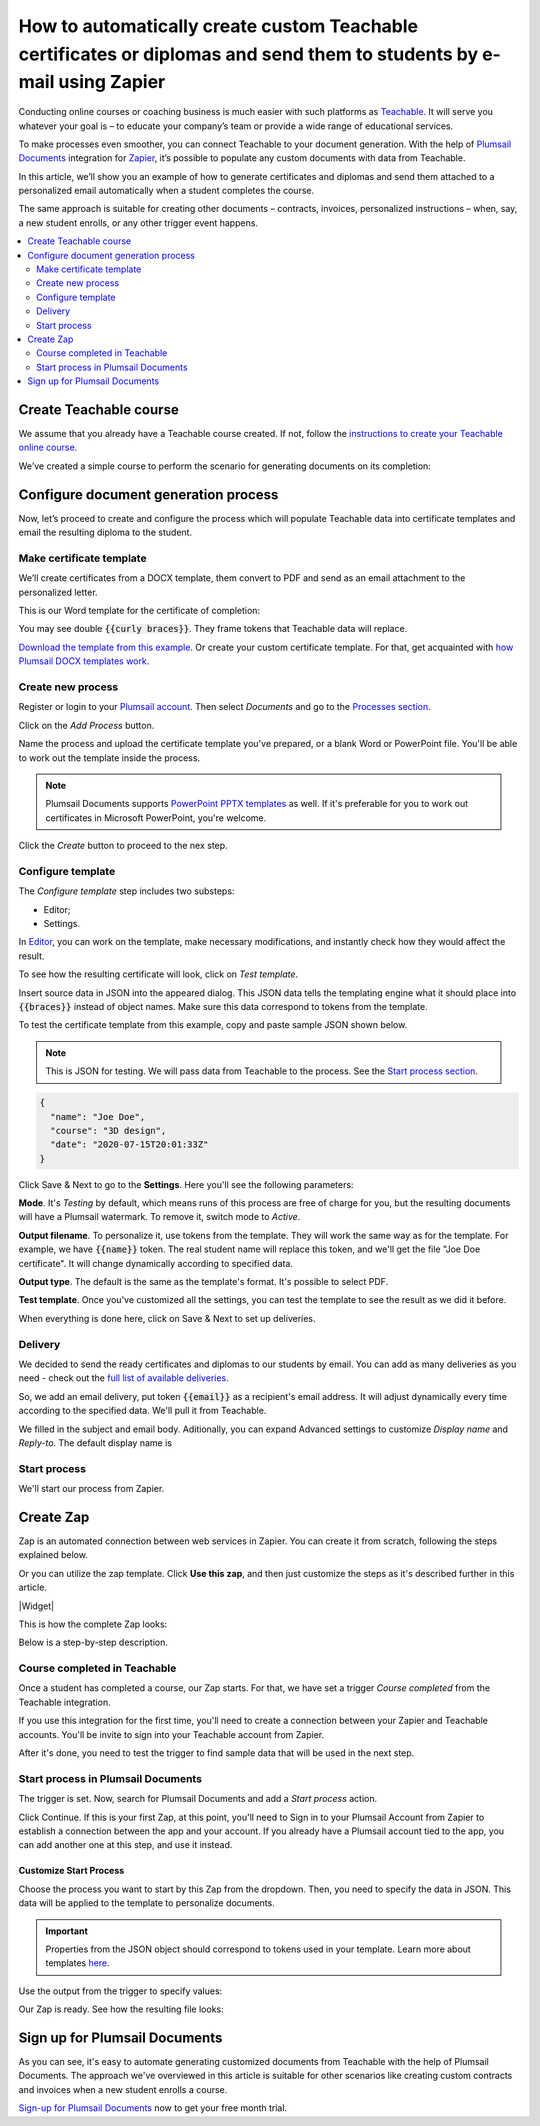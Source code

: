 .. title:: Create custom documents from Teachable with Plumsail Documents integration in Zapier

.. meta::
   :description: Teachable data populate certificates, diplomas, contracts, invoices, or other documents with Plumsail Documents integrations for Zapier. 


How to automatically create custom Teachable certificates or diplomas and send them to students by e-mail using Zapier
=======================================================================================================================

Conducting online courses or coaching business is much easier with such platforms as `Teachable <https://teachable.com/>`_. 
It will serve you whatever your goal is – to educate your company’s team or provide a wide range of educational services. 

To make processes even smoother, you can connect Teachable to your document generation. 
With the help of `Plumsail Documents <https://plumsail.com/documents/>`_ integration for `Zapier <../../../getting-started/use-from-zapier.html>`_, it’s possible to populate any custom documents with data from Teachable. 

In this article, we’ll show you an example of how to generate certificates and diplomas and send them attached to a personalized email automatically when a student completes the course. 

The same approach is suitable for creating other documents – contracts, invoices, personalized instructions – when, say, a new student enrolls, or any other trigger event happens.  

.. contents::
    :local:
    :depth: 2

Create Teachable course
~~~~~~~~~~~~~~~~~~~~~~~

We assume that you already have a Teachable course created. 
If not, follow the `instructions to create your Teachable online course <https://support.teachable.com/hc/en-us/articles/220340327-Create-and-Set-Up-Your-Course->`_. 

We’ve created a simple course to perform the scenario for generating documents on its completion:

.. image:: ../../../_static/img/user-guide/processes/how-tos/teachable-course-icon.png
    :alt: Teachable course icon

Configure document generation process
~~~~~~~~~~~~~~~~~~~~~~~~~~~~~~~~~~~~~~

Now, let’s proceed to create and configure the process which will populate Teachable data into certificate templates and email the resulting diploma to the student. 

Make certificate template 
-------------------------

We’ll create certificates from a DOCX template, them convert to PDF and send as an email attachment to the personalized letter. 

This is our Word template for the certificate of completion:

.. image:: ../../../_static/img/user-guide/processes/how-tos/certificate-of-completion.png
    :alt: Certificate of completion picture

You may see double :code:`{{curly braces}}`. They frame tokens that Teachable data will replace. 

`Download the template from this example <../../../_static/files/user-guide/processes/certificate-of-completion.docx>`_. Or create your custom certificate template. For that, get acquainted with `how Plumsail DOCX templates work <../../../document-generation/docx/index.html>`_. 

Create new process
------------------

Register or login to your `Plumsail account <https://account.plumsail.com/>`_. Then select *Documents* and go to the `Processes section <https://account.plumsail.com/documents/processes>`_. 

Click on the *Add Process* button.

.. image:: ../../../_static/img/user-guide/processes/how-tos/add-process-button.png
    :alt: add process button

Name the process and upload the certificate template you've prepared, or a blank Word or PowerPoint file. You'll be able to work out the template inside the process. 

.. note:: Plumsail Documents supports `PowerPoint PPTX templates <../../../document-generation/pptx/index.html>`_ as well. If it's preferable for you to work out certificates in Microsoft PowerPoint, you're welcome.

.. image:: ../../../_static/img/user-guide/processes/how-tos/teachable-create-process.png
    :alt: Create process to generate certificate of completion

Click the *Create* button to proceed to the nex step.

Configure template
------------------

The *Configure template* step includes two substeps:

- Editor;
- Settings.

In `Editor <../../../user-guide/processes/online-editor.html>`_, you can work on the template, make necessary modifications, and instantly check how they would affect the result. 

To see how the resulting certificate will look, click on *Test template*. 

Insert source data in JSON into the appeared dialog. This JSON data tells the templating engine what it should place into :code:`{{braces}}` instead of object names. Make sure this data correspond to tokens from the template.

.. image:: ../../../_static/img/user-guide/processes/how-tos/test-certificate-template.png
    :alt: Test template to see the resulting certificate

To test the certificate template from this example, copy and paste sample JSON shown below.

.. note:: This is JSON for testing. We will pass data from Teachable to the process. See the `Start process section <#start-process>`_. 

.. code:: json

    {
      "name": "Joe Doe",
      "course": "3D design",
      "date": "2020-07-15T20:01:33Z"
    }


Click Save & Next to go to the **Settings**. Here you'll see the following parameters:

**Mode**. It's *Testing* by default, which means runs of this process are free of charge for you, but the resulting documents will have a Plumsail watermark. To remove it, switch mode to *Active*.

**Output filename**. To personalize it, use tokens from the template. They will work the same way as for the template. For example, we have :code:`{{name}}` token. The real student name will replace this token, and we'll get the file "Joe Doe certificate". It will change dynamically according to specified data.

**Output type**. The default is the same as the template's format. It's possible to select PDF.

.. image:: ../../../_static/img/user-guide/processes/how-tos/teachable-settings-step.png
    :alt: Settings substep

**Test template**. Once you've customized all the settings, you can test the template to see the result as we did it before. 

When everything is done here, click on Save & Next to set up deliveries.

Delivery
--------

We decided to send the ready certificates and diplomas to our students by email. You can add as many deliveries as you need - check out the `full list of available deliveries <../../../user-guide/processes/create-delivery.html>`_.

So, we add an email delivery, put token :code:`{{email}}` as a recipient's email address. It will adjust dynamically every time according to the specified data. We'll pull it from Teachable. 

We filled in the subject and email body. Aditionally, you can expand Advanced settings to customize *Display name* and *Reply-to*. The default display name is 

.. image:: ../../../_static/img/user-guide/processes/how-tos/teachable-email-delivery.png
    :alt: Email delivery step

Start process
-------------

We'll start our process from Zapier.

Create Zap
~~~~~~~~~~

Zap is an automated connection between web services in Zapier. 
You can create it from scratch, following the steps explained below.

Or you can utilize the zap template. Click **Use this zap**, and then just customize the steps as it's described further in this article.

|Widget|

.. |Widget| raw:: html

    <script type="text/javascript" src="https://zapier.com/apps/embed/widget.js?guided_zaps=134369"></script>

This is how the complete Zap looks:

.. image:: ../../../_static/img/user-guide/processes/how-tos/teachable-zap.png
    :alt: Teachable and Plumsail Documents Zap

Below is a step-by-step description.

Course completed in Teachable
-----------------------------

Once a student has completed a course, our Zap starts. For that, we have set a trigger *Course completed* from the Teachable integration. 

.. image:: ../../../_static/img/user-guide/processes/how-tos/start-process-zapier.png
    :alt: start process from Zapier action

If you use this integration for the first time, you'll need to create a connection between your Zapier and Teachable accounts. You'll be invite to sign into your Teachable account from Zapier.

After it's done, you need to test the trigger to find sample data that will be used in the next step. 

.. image:: ../../../_static/img/user-guide/processes/how-tos/teachable-test-data.png
    :alt: Test Teachable to find sample data

Start process in Plumsail Documents
-----------------------------------

The trigger is set. Now, search for Plumsail Documents and add a *Start process* action.

Click Continue. If this is your first Zap, at this point, you'll need to Sign in to your Plumsail Account from Zapier to establish a connection between the app and your account. If you already have a Plumsail account tied to the app, you can add another one at this step, and use it instead.

Customize Start Process
***********************

Choose the process you want to start by this Zap from the dropdown. 
Then, you need to specify the data in JSON. This data will be applied to the template to personalize documents.

.. important:: Properties from the JSON object should correspond to tokens used in your template. Learn more about templates `here <../user-guide/processes/create-template.html>`_.

Use the output from the trigger to specify values:

.. image:: ../../../_static/img/user-guide/processes/how-tos/json-teachable-zap.png
    :alt: JSON data  

Our Zap is ready. See how the resulting file looks:

.. image:: ../../../_static/img/user-guide/processes/how-tos/completed-teachable-certificate.png
    :alt: pdf from Cognito form result file

Sign up for Plumsail Documents
~~~~~~~~~~~~~~~~~~~~~~~~~~~~~~

As you can see, it's easy to automate generating customized documents from Teachable with the help of Plumsail Documents. The approach we've overviewed in this article is suitable for other scenarios like creating custom contracts and invoices when a new student enrolls a course. 

`Sign-up for Plumsail Documents <https://auth.plumsail.com/Account/Register?ReturnUrl=https://account.plumsail.com/documents/processes/reg>`_ now to get your free month trial.


